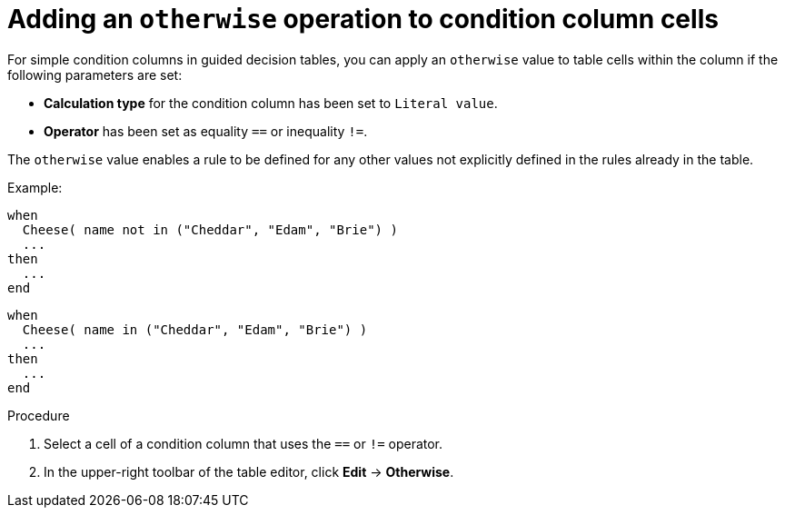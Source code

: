 [id='guided-decision-tables-otherwise-add-proc']
= Adding an `otherwise` operation to condition column cells

For simple condition columns in guided decision tables, you can apply an `otherwise` value to table cells within the column if the following parameters are set:

* *Calculation type* for the condition column has been set to `Literal value`.
* *Operator* has been set as equality `==` or inequality `!=`.

The `otherwise` value enables a rule to be defined for any other values not explicitly defined in the rules already in the table.

Example:

[source,java]
----
when
  Cheese( name not in ("Cheddar", "Edam", "Brie") )
  ...
then
  ...
end
----

[source,java]
----
when
  Cheese( name in ("Cheddar", "Edam", "Brie") )
  ...
then
  ...
end
----

.Procedure

. Select a cell of a condition column that uses the `==` or `!=` operator.
. In the upper-right toolbar of the table editor, click *Edit* -> *Otherwise*.
